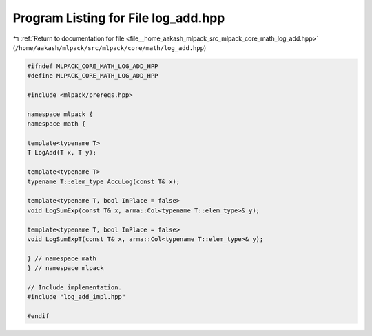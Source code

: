 
.. _program_listing_file__home_aakash_mlpack_src_mlpack_core_math_log_add.hpp:

Program Listing for File log_add.hpp
====================================

|exhale_lsh| :ref:`Return to documentation for file <file__home_aakash_mlpack_src_mlpack_core_math_log_add.hpp>` (``/home/aakash/mlpack/src/mlpack/core/math/log_add.hpp``)

.. |exhale_lsh| unicode:: U+021B0 .. UPWARDS ARROW WITH TIP LEFTWARDS

.. code-block:: cpp

   
   #ifndef MLPACK_CORE_MATH_LOG_ADD_HPP
   #define MLPACK_CORE_MATH_LOG_ADD_HPP
   
   #include <mlpack/prereqs.hpp>
   
   namespace mlpack {
   namespace math {
   
   template<typename T>
   T LogAdd(T x, T y);
   
   template<typename T>
   typename T::elem_type AccuLog(const T& x);
   
   template<typename T, bool InPlace = false>
   void LogSumExp(const T& x, arma::Col<typename T::elem_type>& y);
   
   template<typename T, bool InPlace = false>
   void LogSumExpT(const T& x, arma::Col<typename T::elem_type>& y);
   
   } // namespace math
   } // namespace mlpack
   
   // Include implementation.
   #include "log_add_impl.hpp"
   
   #endif
